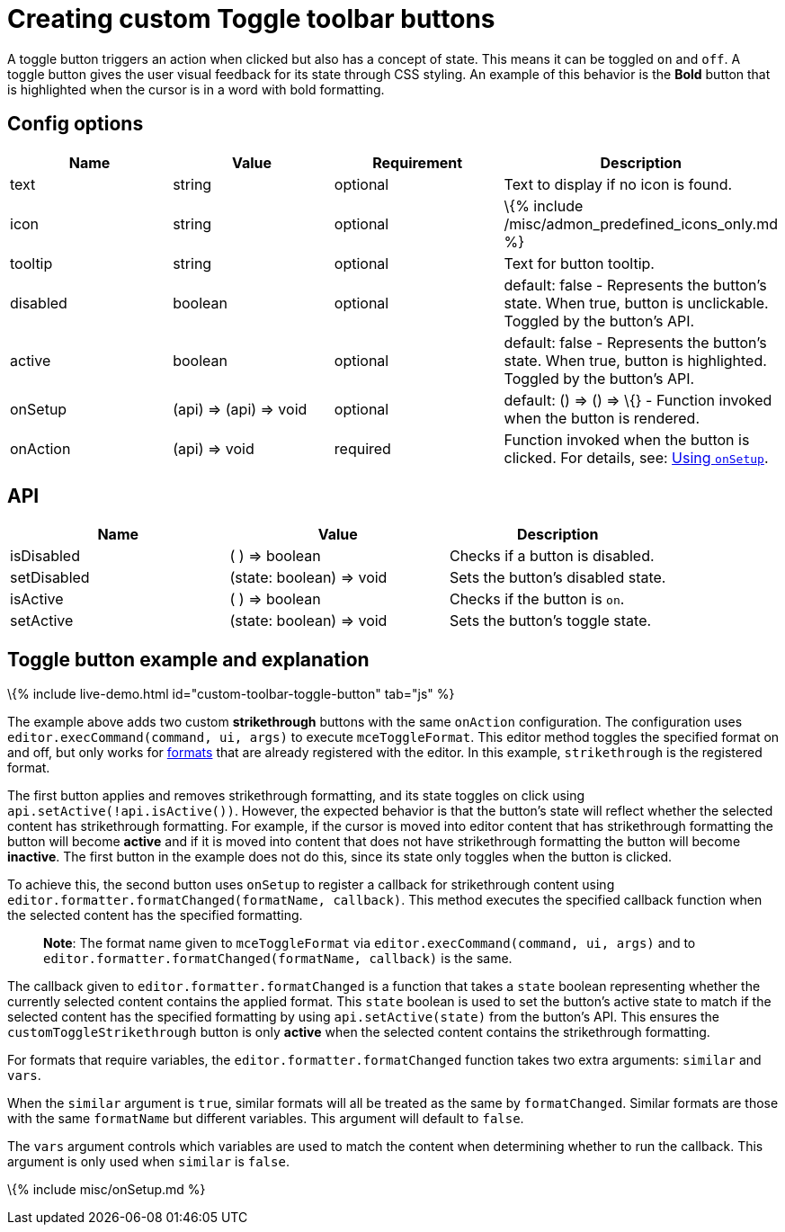 = Creating custom Toggle toolbar buttons

:title_nav: Toggle toolbar button :description: Creating custom Toggle toolbar buttons for TinyMCE :keywords: toolbar toolbarbuttons buttons toolbarbuttonsapi

A toggle button triggers an action when clicked but also has a concept of state. This means it can be toggled `+on+` and `+off+`. A toggle button gives the user visual feedback for its state through CSS styling. An example of this behavior is the *Bold* button that is highlighted when the cursor is in a word with bold formatting.

== Config options

[cols=",,,",options="header",]
|===
|Name |Value |Requirement |Description
|text |string |optional |Text to display if no icon is found.
|icon |string |optional |\{% include /misc/admon_predefined_icons_only.md %}
|tooltip |string |optional |Text for button tooltip.
|disabled |boolean |optional |default: false - Represents the button's state. When true, button is unclickable. Toggled by the button's API.
|active |boolean |optional |default: false - Represents the button's state. When true, button is highlighted. Toggled by the button's API.
|onSetup |(api) => (api) => void |optional |default: () => () => \{} - Function invoked when the button is rendered.
|onAction |(api) => void |required |Function invoked when the button is clicked. For details, see: link:#usingonsetup[Using `+onSetup+`].
|===

== API

[cols=",,",options="header",]
|===
|Name |Value |Description
|isDisabled |( ) => boolean |Checks if a button is disabled.
|setDisabled |(state: boolean) => void |Sets the button's disabled state.
|isActive |( ) => boolean |Checks if the button is `+on+`.
|setActive |(state: boolean) => void |Sets the button's toggle state.
|===

== Toggle button example and explanation

\{% include live-demo.html id="custom-toolbar-toggle-button" tab="js" %}

The example above adds two custom *strikethrough* buttons with the same `+onAction+` configuration. The configuration uses `+editor.execCommand(command, ui, args)+` to execute `+mceToggleFormat+`. This editor method toggles the specified format on and off, but only works for link:{{site.baseurl}}/content/content-formatting/#formats[formats] that are already registered with the editor. In this example, `+strikethrough+` is the registered format.

The first button applies and removes strikethrough formatting, and its state toggles on click using `+api.setActive(!api.isActive())+`. However, the expected behavior is that the button's state will reflect whether the selected content has strikethrough formatting. For example, if the cursor is moved into editor content that has strikethrough formatting the button will become *active* and if it is moved into content that does not have strikethrough formatting the button will become *inactive*. The first button in the example does not do this, since its state only toggles when the button is clicked.

To achieve this, the second button uses `+onSetup+` to register a callback for strikethrough content using `+editor.formatter.formatChanged(formatName, callback)+`. This method executes the specified callback function when the selected content has the specified formatting.

____
*Note*: The format name given to `+mceToggleFormat+` via `+editor.execCommand(command, ui, args)+` and to `+editor.formatter.formatChanged(formatName, callback)+` is the same.
____

The callback given to `+editor.formatter.formatChanged+` is a function that takes a `+state+` boolean representing whether the currently selected content contains the applied format. This `+state+` boolean is used to set the button's active state to match if the selected content has the specified formatting by using `+api.setActive(state)+` from the button's API. This ensures the `+customToggleStrikethrough+` button is only *active* when the selected content contains the strikethrough formatting.

For formats that require variables, the `+editor.formatter.formatChanged+` function takes two extra arguments: `+similar+` and `+vars+`.

When the `+similar+` argument is `+true+`, similar formats will all be treated as the same by `+formatChanged+`. Similar formats are those with the same `+formatName+` but different variables. This argument will default to `+false+`.

The `+vars+` argument controls which variables are used to match the content when determining whether to run the callback. This argument is only used when `+similar+` is `+false+`.

\{% include misc/onSetup.md %}

